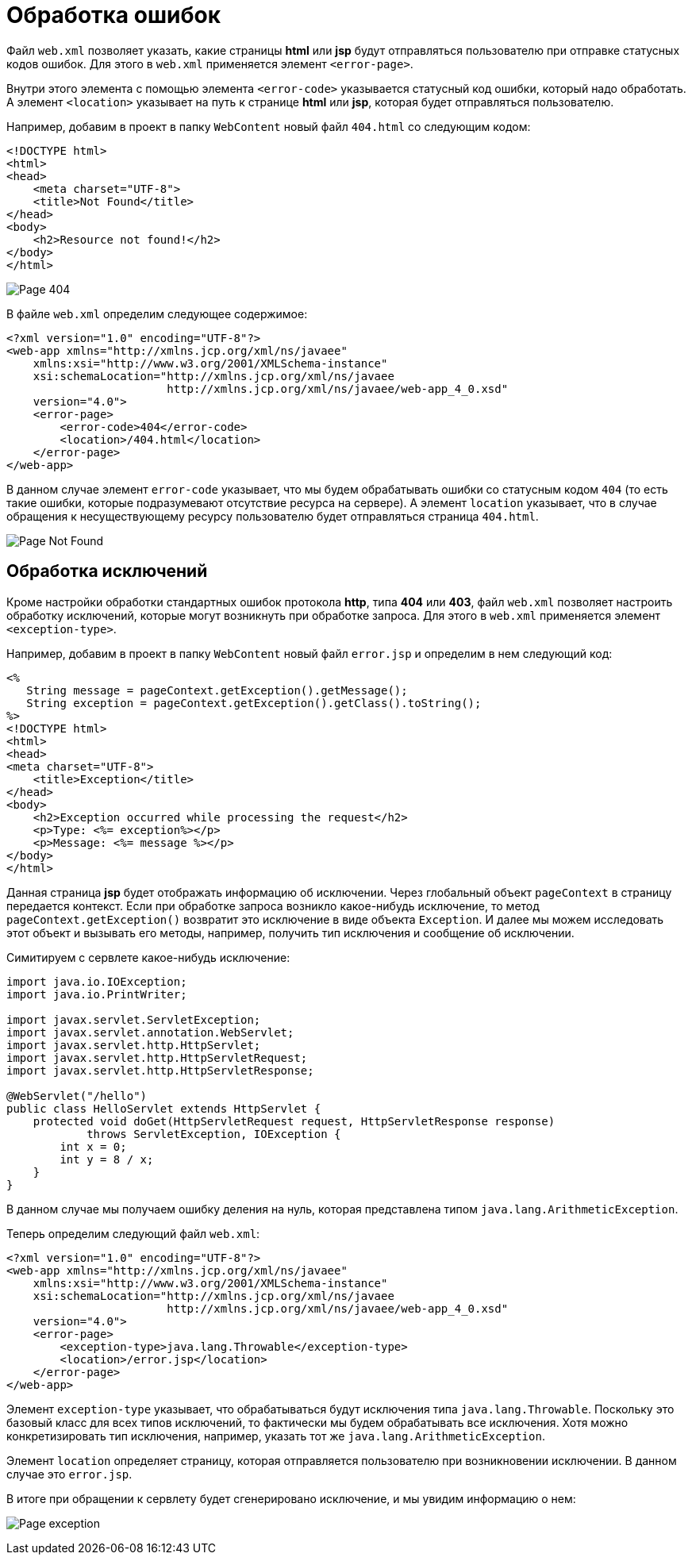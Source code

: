 = Обработка ошибок
:imagesdir: ../../../assets/img/java/jakarta-ee/servlet/

Файл `web.xml` позволяет указать, какие страницы *html* или *jsp* будут отправляться пользователю при отправке статусных кодов ошибок. Для этого в `web.xml` применяется элемент `<error-page>`.

Внутри этого элемента с помощью элемента `<error-code>` указывается статусный код ошибки, который надо обработать. А элемент `<location>` указывает на путь к странице *html* или *jsp*, которая будет отправляться пользователю.

Например, добавим в проект в папку `WebContent` новый файл `404.html` со следующим кодом:

[source, html]
----
<!DOCTYPE html>
<html>
<head>
    <meta charset="UTF-8">
    <title>Not Found</title>
</head>
<body>
    <h2>Resource not found!</h2>
</body>
</html>
----

image:page-404.jpg[Page 404]

В файле `web.xml` определим следующее содержимое:

[source, xml]
----
<?xml version="1.0" encoding="UTF-8"?>
<web-app xmlns="http://xmlns.jcp.org/xml/ns/javaee"
    xmlns:xsi="http://www.w3.org/2001/XMLSchema-instance"
    xsi:schemaLocation="http://xmlns.jcp.org/xml/ns/javaee
                        http://xmlns.jcp.org/xml/ns/javaee/web-app_4_0.xsd"
    version="4.0">
    <error-page>
        <error-code>404</error-code>
        <location>/404.html</location>
    </error-page>
</web-app>
----

В данном случае элемент `error-code` указывает, что мы будем обрабатывать ошибки со статусным кодом `404` (то есть такие ошибки, которые подразумевают отсутствие ресурса на сервере). А элемент `location` указывает, что в случае обращения к несуществующему ресурсу пользователю будет отправляться страница `404.html`.

image:page-not-found.jpg[Page Not Found]

== Обработка исключений

Кроме настройки обработки стандартных ошибок протокола *http*, типа *404* или *403*, файл `web.xml` позволяет настроить обработку исключений, которые могут возникнуть при обработке запроса. Для этого в `web.xml` применяется элемент `<exception-type>`.

Например, добавим в проект в папку `WebContent` новый файл `error.jsp` и определим в нем следующий код:

[source, html]
----
<%
   String message = pageContext.getException().getMessage();
   String exception = pageContext.getException().getClass().toString();
%>
<!DOCTYPE html>
<html>
<head>
<meta charset="UTF-8">
    <title>Exception</title>
</head>
<body>
    <h2>Exception occurred while processing the request</h2>
    <p>Type: <%= exception%></p>
    <p>Message: <%= message %></p>
</body>
</html>
----

Данная страница *jsp* будет отображать информацию об исключении. Через глобальный объект `pageContext` в страницу передается контекст. Если при обработке запроса возникло какое-нибудь исключение, то метод `pageContext.getException()` возвратит это исключение в виде объекта `Exception`. И далее мы можем исследовать этот объект и вызывать его методы, например, получить тип исключения и сообщение об исключении.

Симитируем с сервлете какое-нибудь исключение:

[source, java]
----
import java.io.IOException;
import java.io.PrintWriter;

import javax.servlet.ServletException;
import javax.servlet.annotation.WebServlet;
import javax.servlet.http.HttpServlet;
import javax.servlet.http.HttpServletRequest;
import javax.servlet.http.HttpServletResponse;

@WebServlet("/hello")
public class HelloServlet extends HttpServlet {
    protected void doGet(HttpServletRequest request, HttpServletResponse response)
            throws ServletException, IOException {
        int x = 0;
        int y = 8 / x;
    }
}
----

В данном случае мы получаем ошибку деления на нуль, которая представлена типом `java.lang.ArithmeticException`.

Теперь определим следующий файл `web.xml`:

[source, xml]
----
<?xml version="1.0" encoding="UTF-8"?>
<web-app xmlns="http://xmlns.jcp.org/xml/ns/javaee"
    xmlns:xsi="http://www.w3.org/2001/XMLSchema-instance"
    xsi:schemaLocation="http://xmlns.jcp.org/xml/ns/javaee
                        http://xmlns.jcp.org/xml/ns/javaee/web-app_4_0.xsd"
    version="4.0">
    <error-page>
        <exception-type>java.lang.Throwable</exception-type>
        <location>/error.jsp</location>
    </error-page>
</web-app>
----

Элемент `exception-type` указывает, что обрабатываться будут исключения типа `java.lang.Throwable`. Поскольку это базовый класс для всех типов исключений, то фактически мы будем обрабатывать все исключения. Хотя можно конкретизировать тип исключения, например, указать тот же `java.lang.ArithmeticException`.

Элемент `location` определяет страницу, которая отправляется пользователю при возникновении исключении. В данном случае это `error.jsp`.

В итоге при обращении к сервлету будет сгенерировано исключение, и мы увидим информацию о нем:

image:page-exception.jpg[Page exception]
